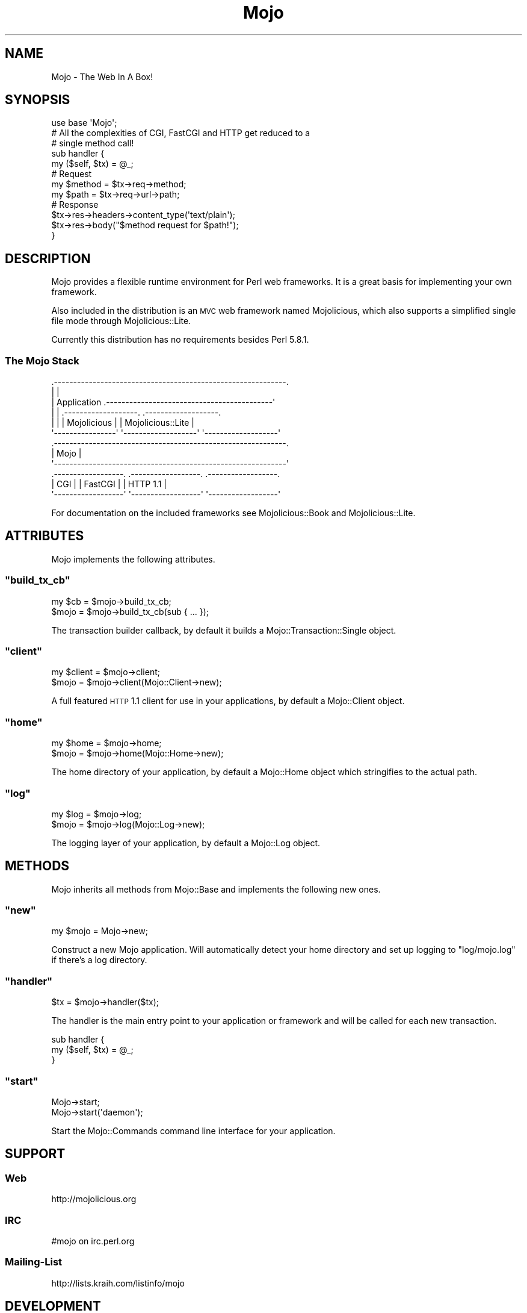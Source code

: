 .\" Automatically generated by Pod::Man 2.23 (Pod::Simple 3.13)
.\"
.\" Standard preamble:
.\" ========================================================================
.de Sp \" Vertical space (when we can't use .PP)
.if t .sp .5v
.if n .sp
..
.de Vb \" Begin verbatim text
.ft CW
.nf
.ne \\$1
..
.de Ve \" End verbatim text
.ft R
.fi
..
.\" Set up some character translations and predefined strings.  \*(-- will
.\" give an unbreakable dash, \*(PI will give pi, \*(L" will give a left
.\" double quote, and \*(R" will give a right double quote.  \*(C+ will
.\" give a nicer C++.  Capital omega is used to do unbreakable dashes and
.\" therefore won't be available.  \*(C` and \*(C' expand to `' in nroff,
.\" nothing in troff, for use with C<>.
.tr \(*W-
.ds C+ C\v'-.1v'\h'-1p'\s-2+\h'-1p'+\s0\v'.1v'\h'-1p'
.ie n \{\
.    ds -- \(*W-
.    ds PI pi
.    if (\n(.H=4u)&(1m=24u) .ds -- \(*W\h'-12u'\(*W\h'-12u'-\" diablo 10 pitch
.    if (\n(.H=4u)&(1m=20u) .ds -- \(*W\h'-12u'\(*W\h'-8u'-\"  diablo 12 pitch
.    ds L" ""
.    ds R" ""
.    ds C` ""
.    ds C' ""
'br\}
.el\{\
.    ds -- \|\(em\|
.    ds PI \(*p
.    ds L" ``
.    ds R" ''
'br\}
.\"
.\" Escape single quotes in literal strings from groff's Unicode transform.
.ie \n(.g .ds Aq \(aq
.el       .ds Aq '
.\"
.\" If the F register is turned on, we'll generate index entries on stderr for
.\" titles (.TH), headers (.SH), subsections (.SS), items (.Ip), and index
.\" entries marked with X<> in POD.  Of course, you'll have to process the
.\" output yourself in some meaningful fashion.
.ie \nF \{\
.    de IX
.    tm Index:\\$1\t\\n%\t"\\$2"
..
.    nr % 0
.    rr F
.\}
.el \{\
.    de IX
..
.\}
.\"
.\" Accent mark definitions (@(#)ms.acc 1.5 88/02/08 SMI; from UCB 4.2).
.\" Fear.  Run.  Save yourself.  No user-serviceable parts.
.    \" fudge factors for nroff and troff
.if n \{\
.    ds #H 0
.    ds #V .8m
.    ds #F .3m
.    ds #[ \f1
.    ds #] \fP
.\}
.if t \{\
.    ds #H ((1u-(\\\\n(.fu%2u))*.13m)
.    ds #V .6m
.    ds #F 0
.    ds #[ \&
.    ds #] \&
.\}
.    \" simple accents for nroff and troff
.if n \{\
.    ds ' \&
.    ds ` \&
.    ds ^ \&
.    ds , \&
.    ds ~ ~
.    ds /
.\}
.if t \{\
.    ds ' \\k:\h'-(\\n(.wu*8/10-\*(#H)'\'\h"|\\n:u"
.    ds ` \\k:\h'-(\\n(.wu*8/10-\*(#H)'\`\h'|\\n:u'
.    ds ^ \\k:\h'-(\\n(.wu*10/11-\*(#H)'^\h'|\\n:u'
.    ds , \\k:\h'-(\\n(.wu*8/10)',\h'|\\n:u'
.    ds ~ \\k:\h'-(\\n(.wu-\*(#H-.1m)'~\h'|\\n:u'
.    ds / \\k:\h'-(\\n(.wu*8/10-\*(#H)'\z\(sl\h'|\\n:u'
.\}
.    \" troff and (daisy-wheel) nroff accents
.ds : \\k:\h'-(\\n(.wu*8/10-\*(#H+.1m+\*(#F)'\v'-\*(#V'\z.\h'.2m+\*(#F'.\h'|\\n:u'\v'\*(#V'
.ds 8 \h'\*(#H'\(*b\h'-\*(#H'
.ds o \\k:\h'-(\\n(.wu+\w'\(de'u-\*(#H)/2u'\v'-.3n'\*(#[\z\(de\v'.3n'\h'|\\n:u'\*(#]
.ds d- \h'\*(#H'\(pd\h'-\w'~'u'\v'-.25m'\f2\(hy\fP\v'.25m'\h'-\*(#H'
.ds D- D\\k:\h'-\w'D'u'\v'-.11m'\z\(hy\v'.11m'\h'|\\n:u'
.ds th \*(#[\v'.3m'\s+1I\s-1\v'-.3m'\h'-(\w'I'u*2/3)'\s-1o\s+1\*(#]
.ds Th \*(#[\s+2I\s-2\h'-\w'I'u*3/5'\v'-.3m'o\v'.3m'\*(#]
.ds ae a\h'-(\w'a'u*4/10)'e
.ds Ae A\h'-(\w'A'u*4/10)'E
.    \" corrections for vroff
.if v .ds ~ \\k:\h'-(\\n(.wu*9/10-\*(#H)'\s-2\u~\d\s+2\h'|\\n:u'
.if v .ds ^ \\k:\h'-(\\n(.wu*10/11-\*(#H)'\v'-.4m'^\v'.4m'\h'|\\n:u'
.    \" for low resolution devices (crt and lpr)
.if \n(.H>23 .if \n(.V>19 \
\{\
.    ds : e
.    ds 8 ss
.    ds o a
.    ds d- d\h'-1'\(ga
.    ds D- D\h'-1'\(hy
.    ds th \o'bp'
.    ds Th \o'LP'
.    ds ae ae
.    ds Ae AE
.\}
.rm #[ #] #H #V #F C
.\" ========================================================================
.\"
.IX Title "Mojo 3"
.TH Mojo 3 "2010-01-19" "perl v5.8.8" "User Contributed Perl Documentation"
.\" For nroff, turn off justification.  Always turn off hyphenation; it makes
.\" way too many mistakes in technical documents.
.if n .ad l
.nh
.SH "NAME"
Mojo \- The Web In A Box!
.SH "SYNOPSIS"
.IX Header "SYNOPSIS"
.Vb 1
\&    use base \*(AqMojo\*(Aq;
\&
\&    # All the complexities of CGI, FastCGI and HTTP get reduced to a
\&    # single method call!
\&    sub handler {
\&        my ($self, $tx) = @_;
\&
\&        # Request
\&        my $method = $tx\->req\->method;
\&        my $path   = $tx\->req\->url\->path;
\&
\&        # Response
\&        $tx\->res\->headers\->content_type(\*(Aqtext/plain\*(Aq);
\&        $tx\->res\->body("$method request for $path!");
\&    }
.Ve
.SH "DESCRIPTION"
.IX Header "DESCRIPTION"
Mojo provides a flexible runtime environment for Perl web frameworks.
It is a great basis for implementing your own framework.
.PP
Also included in the distribution is an \s-1MVC\s0 web framework named
Mojolicious, which also supports a simplified single file mode through
Mojolicious::Lite.
.PP
Currently this distribution has no requirements besides Perl 5.8.1.
.SS "The Mojo Stack"
.IX Subsection "The Mojo Stack"
.Vb 12
\&    .\-\-\-\-\-\-\-\-\-\-\-\-\-\-\-\-\-\-\-\-\-\-\-\-\-\-\-\-\-\-\-\-\-\-\-\-\-\-\-\-\-\-\-\-\-\-\-\-\-\-\-\-\-\-\-\-\-\-\-\-.
\&    |                                                            |
\&    |   Application  .\-\-\-\-\-\-\-\-\-\-\-\-\-\-\-\-\-\-\-\-\-\-\-\-\-\-\-\-\-\-\-\-\-\-\-\-\-\-\-\-\-\-\-\*(Aq
\&    |                | .\-\-\-\-\-\-\-\-\-\-\-\-\-\-\-\-\-\-\-. .\-\-\-\-\-\-\-\-\-\-\-\-\-\-\-\-\-\-\-.
\&    |                | |    Mojolicious    | | Mojolicious::Lite |
\&    \*(Aq\-\-\-\-\-\-\-\-\-\-\-\-\-\-\-\-\*(Aq \*(Aq\-\-\-\-\-\-\-\-\-\-\-\-\-\-\-\-\-\-\-\*(Aq \*(Aq\-\-\-\-\-\-\-\-\-\-\-\-\-\-\-\-\-\-\-\*(Aq
\&    .\-\-\-\-\-\-\-\-\-\-\-\-\-\-\-\-\-\-\-\-\-\-\-\-\-\-\-\-\-\-\-\-\-\-\-\-\-\-\-\-\-\-\-\-\-\-\-\-\-\-\-\-\-\-\-\-\-\-\-\-.
\&    |                           Mojo                             |
\&    \*(Aq\-\-\-\-\-\-\-\-\-\-\-\-\-\-\-\-\-\-\-\-\-\-\-\-\-\-\-\-\-\-\-\-\-\-\-\-\-\-\-\-\-\-\-\-\-\-\-\-\-\-\-\-\-\-\-\-\-\-\-\-\*(Aq
\&    .\-\-\-\-\-\-\-\-\-\-\-\-\-\-\-\-\-\-. .\-\-\-\-\-\-\-\-\-\-\-\-\-\-\-\-\-\-. .\-\-\-\-\-\-\-\-\-\-\-\-\-\-\-\-\-\-.
\&    |        CGI       | |      FastCGI     | |     HTTP 1.1     |
\&    \*(Aq\-\-\-\-\-\-\-\-\-\-\-\-\-\-\-\-\-\-\*(Aq \*(Aq\-\-\-\-\-\-\-\-\-\-\-\-\-\-\-\-\-\-\*(Aq \*(Aq\-\-\-\-\-\-\-\-\-\-\-\-\-\-\-\-\-\-\*(Aq
.Ve
.PP
For documentation on the included frameworks see Mojolicious::Book and
Mojolicious::Lite.
.SH "ATTRIBUTES"
.IX Header "ATTRIBUTES"
Mojo implements the following attributes.
.ie n .SS """build_tx_cb"""
.el .SS "\f(CWbuild_tx_cb\fP"
.IX Subsection "build_tx_cb"
.Vb 2
\&    my $cb = $mojo\->build_tx_cb;
\&    $mojo  = $mojo\->build_tx_cb(sub { ... });
.Ve
.PP
The transaction builder callback, by default it builds a
Mojo::Transaction::Single object.
.ie n .SS """client"""
.el .SS "\f(CWclient\fP"
.IX Subsection "client"
.Vb 2
\&    my $client = $mojo\->client;
\&    $mojo      = $mojo\->client(Mojo::Client\->new);
.Ve
.PP
A full featured \s-1HTTP\s0 1.1 client for use in your applications, by default a
Mojo::Client object.
.ie n .SS """home"""
.el .SS "\f(CWhome\fP"
.IX Subsection "home"
.Vb 2
\&    my $home = $mojo\->home;
\&    $mojo    = $mojo\->home(Mojo::Home\->new);
.Ve
.PP
The home directory of your application, by default a Mojo::Home object
which stringifies to the actual path.
.ie n .SS """log"""
.el .SS "\f(CWlog\fP"
.IX Subsection "log"
.Vb 2
\&    my $log = $mojo\->log;
\&    $mojo   = $mojo\->log(Mojo::Log\->new);
.Ve
.PP
The logging layer of your application, by default a Mojo::Log object.
.SH "METHODS"
.IX Header "METHODS"
Mojo inherits all methods from Mojo::Base and implements the following
new ones.
.ie n .SS """new"""
.el .SS "\f(CWnew\fP"
.IX Subsection "new"
.Vb 1
\&    my $mojo = Mojo\->new;
.Ve
.PP
Construct a new Mojo application.
Will automatically detect your home directory and set up logging to
\&\f(CW\*(C`log/mojo.log\*(C'\fR if there's a log directory.
.ie n .SS """handler"""
.el .SS "\f(CWhandler\fP"
.IX Subsection "handler"
.Vb 1
\&    $tx = $mojo\->handler($tx);
.Ve
.PP
The handler is the main entry point to your application or framework and
will be called for each new transaction.
.PP
.Vb 3
\&    sub handler {
\&        my ($self, $tx) = @_;
\&    }
.Ve
.ie n .SS """start"""
.el .SS "\f(CWstart\fP"
.IX Subsection "start"
.Vb 2
\&    Mojo\->start;
\&    Mojo\->start(\*(Aqdaemon\*(Aq);
.Ve
.PP
Start the Mojo::Commands command line interface for your application.
.SH "SUPPORT"
.IX Header "SUPPORT"
.SS "Web"
.IX Subsection "Web"
.Vb 1
\&    http://mojolicious.org
.Ve
.SS "\s-1IRC\s0"
.IX Subsection "IRC"
.Vb 1
\&    #mojo on irc.perl.org
.Ve
.SS "Mailing-List"
.IX Subsection "Mailing-List"
.Vb 1
\&    http://lists.kraih.com/listinfo/mojo
.Ve
.SH "DEVELOPMENT"
.IX Header "DEVELOPMENT"
.SS "Repository"
.IX Subsection "Repository"
.Vb 1
\&    http://github.com/kraih/mojo/commits/master
.Ve
.SH "SEE ALSO"
.IX Header "SEE ALSO"
Mojolicious
.SH "AUTHOR"
.IX Header "AUTHOR"
Sebastian Riedel, \f(CW\*(C`sri@cpan.org\*(C'\fR.
.SH "CREDITS"
.IX Header "CREDITS"
In alphabetical order:
.PP
Adam Kennedy
.PP
Adriano Ferreira
.PP
Alexey Likhatskiy
.PP
Anatoly Sharifulin
.PP
Andre Vieth
.PP
Andreas Koenig
.PP
Andy Grundman
.PP
Aristotle Pagaltzis
.PP
Ask Bjoern Hansen
.PP
Audrey Tang
.PP
Breno G. de Oliveira
.PP
Burak Gursoy
.PP
Ch Lamprecht
.PP
Christian Hansen
.PP
David Davis
.PP
Gisle Aas
.PP
Graham Barr
.PP
James Duncan
.PP
Jaroslav Muhin
.PP
Jesse Vincent
.PP
Kazuhiro Shibuya
.PP
Kevin Old
.PP
Lars Balker Rasmussen
.PP
Leon Brocard
.PP
Maik Fischer
.PP
Marcus Ramberg
.PP
Mark Stosberg
.PP
Maksym Komar
.PP
Maxim Vuets
.PP
Mirko Westermeier
.PP
Pascal Gaudette
.PP
Pedro Melo
.PP
Pierre-Yves Ritschard
.PP
Rafal Pocztarski
.PP
Randal Schwartz
.PP
Robert Hicks
.PP
Shu Cho
.PP
Stanis Trendelenburg
.PP
Tatsuhiko Miyagawa
.PP
Uwe Voelker
.PP
Viacheslav Tikhanovskii
.PP
Yuki Kimoto
.SH "COPYRIGHT AND LICENSE"
.IX Header "COPYRIGHT AND LICENSE"
Copyright (C) 2008\-2010, Sebastian Riedel.
.PP
This program is free software, you can redistribute it and/or modify it under
the terms of the Artistic License version 2.0.
